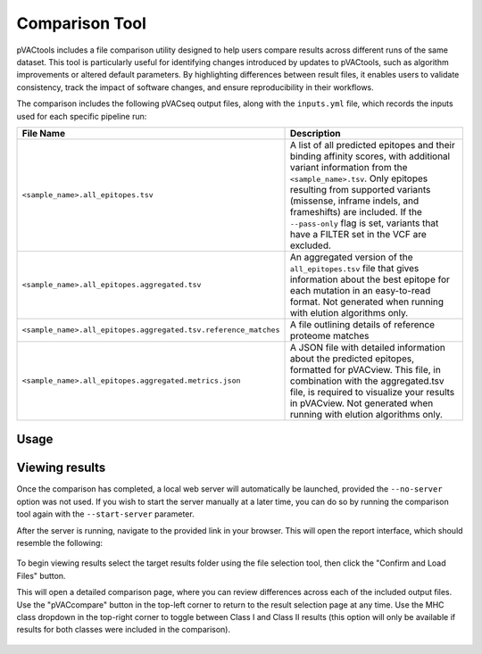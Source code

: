 .. _comparison_tool:

Comparison Tool
===============

pVACtools includes a file comparison utility designed to help users compare results across different runs
of the same dataset. This tool is particularly useful for identifying changes introduced by updates to pVACtools,
such as algorithm improvements or altered default parameters. By highlighting differences between result files,
it enables users to validate consistency, track the impact of software changes, and ensure reproducibility in their workflows.

The comparison includes the following pVACseq output files, along with the ``inputs.yml`` file,
which records the inputs used for each specific pipeline run:

.. list-table::
   :header-rows: 1

   * - File Name
     - Description
   * - ``<sample_name>.all_epitopes.tsv``
     - A list of all predicted epitopes and their binding affinity scores, with
       additional variant information from the ``<sample_name>.tsv``. Only
       epitopes resulting from supported variants (missense, inframe indels, and frameshifts)
       are included. If the ``--pass-only`` flag is
       set, variants that have a FILTER set in the VCF are excluded.
   * - ``<sample_name>.all_epitopes.aggregated.tsv``
     - An aggregated version of the ``all_epitopes.tsv`` file that gives information about
       the best epitope for each mutation in an easy-to-read format. Not
       generated when running with elution algorithms only.
   * - ``<sample_name>.all_epitopes.aggregated.tsv.reference_matches``
     - A file outlining details of reference proteome matches
   * - ``<sample_name>.all_epitopes.aggregated.metrics.json``
     - A JSON file with detailed information about the predicted epitopes,
       formatted for pVACview. This file, in combination with the
       aggregated.tsv file, is required to visualize your results
       in pVACview. Not generated when running with elution algorithms only.

Usage
-----

.. program-output:: pvactools compare -h

Viewing results
---------------

Once the comparison has completed, a local web server will automatically be launched, provided the ``--no-server``
option was not used. If you wish to start the server manually at a later time, you can do so by running the
comparison tool again with the ``--start-server`` parameter.

After the server is running, navigate to the provided link in your browser. This will open the report
interface, which should resemble the following:

.. figure:: ../images/screenshots/pvaccompare-main.png
    :width: 1000px
    :align: center
    
To begin viewing results select the target results folder using the file selection tool, then click the
"Confirm and Load Files" button.

This will open a detailed comparison page, where you can review differences across each of the included
output files. Use the "pVACcompare" button in the top-left corner to return to the result selection
page at any time. Use the MHC class dropdown in the top-right corner to toggle between Class I and 
Class II results (this option will only be available if results for both classes were included in the comparison).

.. figure:: ../images/screenshots/pvaccompare-navbar.png
    :width: 1000px
    :align: center